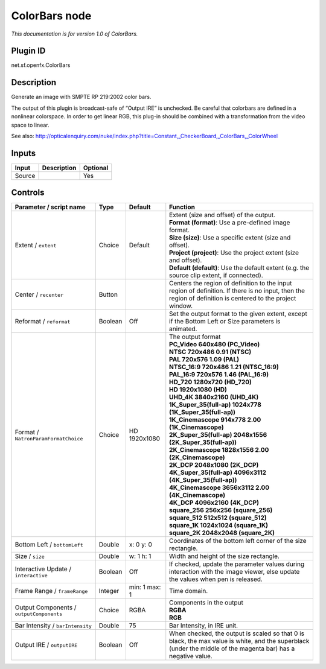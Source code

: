 .. _net.sf.openfx.ColorBars:

ColorBars node
==============

|pluginIcon| 

*This documentation is for version 1.0 of ColorBars.*

Plugin ID
-----------

net.sf.openfx.ColorBars

Description
-----------

Generate an image with SMPTE RP 219:2002 color bars.

The output of this plugin is broadcast-safe of “Output IRE” is unchecked. Be careful that colorbars are defined in a nonlinear colorspace. In order to get linear RGB, this plug-in should be combined with a transformation from the video space to linear.

See also: http://opticalenquiry.com/nuke/index.php?title=Constant,_CheckerBoard,_ColorBars,_ColorWheel

Inputs
------

+--------+-------------+----------+
| Input  | Description | Optional |
+========+=============+==========+
| Source |             | Yes      |
+--------+-------------+----------+

Controls
--------

.. tabularcolumns:: |>{\raggedright}p{0.2\columnwidth}|>{\raggedright}p{0.06\columnwidth}|>{\raggedright}p{0.07\columnwidth}|p{0.63\columnwidth}|

.. cssclass:: longtable

+------------------------------------------+---------+---------------+---------------------------------------------------------------------------------------------------------------------------------------------------------------+
| Parameter / script name                  | Type    | Default       | Function                                                                                                                                                      |
+==========================================+=========+===============+===============================================================================================================================================================+
| Extent / ``extent``                      | Choice  | Default       | | Extent (size and offset) of the output.                                                                                                                     |
|                                          |         |               | | **Format (format)**: Use a pre-defined image format.                                                                                                        |
|                                          |         |               | | **Size (size)**: Use a specific extent (size and offset).                                                                                                   |
|                                          |         |               | | **Project (project)**: Use the project extent (size and offset).                                                                                            |
|                                          |         |               | | **Default (default)**: Use the default extent (e.g. the source clip extent, if connected).                                                                  |
+------------------------------------------+---------+---------------+---------------------------------------------------------------------------------------------------------------------------------------------------------------+
| Center / ``recenter``                    | Button  |               | Centers the region of definition to the input region of definition. If there is no input, then the region of definition is centered to the project window.    |
+------------------------------------------+---------+---------------+---------------------------------------------------------------------------------------------------------------------------------------------------------------+
| Reformat / ``reformat``                  | Boolean | Off           | Set the output format to the given extent, except if the Bottom Left or Size parameters is animated.                                                          |
+------------------------------------------+---------+---------------+---------------------------------------------------------------------------------------------------------------------------------------------------------------+
| Format / ``NatronParamFormatChoice``     | Choice  | HD 1920x1080  | | The output format                                                                                                                                           |
|                                          |         |               | | **PC_Video 640x480 (PC_Video)**                                                                                                                             |
|                                          |         |               | | **NTSC 720x486 0.91 (NTSC)**                                                                                                                                |
|                                          |         |               | | **PAL 720x576 1.09 (PAL)**                                                                                                                                  |
|                                          |         |               | | **NTSC_16:9 720x486 1.21 (NTSC_16:9)**                                                                                                                      |
|                                          |         |               | | **PAL_16:9 720x576 1.46 (PAL_16:9)**                                                                                                                        |
|                                          |         |               | | **HD_720 1280x720 (HD_720)**                                                                                                                                |
|                                          |         |               | | **HD 1920x1080 (HD)**                                                                                                                                       |
|                                          |         |               | | **UHD_4K 3840x2160 (UHD_4K)**                                                                                                                               |
|                                          |         |               | | **1K_Super_35(full-ap) 1024x778 (1K_Super_35(full-ap))**                                                                                                    |
|                                          |         |               | | **1K_Cinemascope 914x778 2.00 (1K_Cinemascope)**                                                                                                            |
|                                          |         |               | | **2K_Super_35(full-ap) 2048x1556 (2K_Super_35(full-ap))**                                                                                                   |
|                                          |         |               | | **2K_Cinemascope 1828x1556 2.00 (2K_Cinemascope)**                                                                                                          |
|                                          |         |               | | **2K_DCP 2048x1080 (2K_DCP)**                                                                                                                               |
|                                          |         |               | | **4K_Super_35(full-ap) 4096x3112 (4K_Super_35(full-ap))**                                                                                                   |
|                                          |         |               | | **4K_Cinemascope 3656x3112 2.00 (4K_Cinemascope)**                                                                                                          |
|                                          |         |               | | **4K_DCP 4096x2160 (4K_DCP)**                                                                                                                               |
|                                          |         |               | | **square_256 256x256 (square_256)**                                                                                                                         |
|                                          |         |               | | **square_512 512x512 (square_512)**                                                                                                                         |
|                                          |         |               | | **square_1K 1024x1024 (square_1K)**                                                                                                                         |
|                                          |         |               | | **square_2K 2048x2048 (square_2K)**                                                                                                                         |
+------------------------------------------+---------+---------------+---------------------------------------------------------------------------------------------------------------------------------------------------------------+
| Bottom Left / ``bottomLeft``             | Double  | x: 0 y: 0     | Coordinates of the bottom left corner of the size rectangle.                                                                                                  |
+------------------------------------------+---------+---------------+---------------------------------------------------------------------------------------------------------------------------------------------------------------+
| Size / ``size``                          | Double  | w: 1 h: 1     | Width and height of the size rectangle.                                                                                                                       |
+------------------------------------------+---------+---------------+---------------------------------------------------------------------------------------------------------------------------------------------------------------+
| Interactive Update / ``interactive``     | Boolean | Off           | If checked, update the parameter values during interaction with the image viewer, else update the values when pen is released.                                |
+------------------------------------------+---------+---------------+---------------------------------------------------------------------------------------------------------------------------------------------------------------+
| Frame Range / ``frameRange``             | Integer | min: 1 max: 1 | Time domain.                                                                                                                                                  |
+------------------------------------------+---------+---------------+---------------------------------------------------------------------------------------------------------------------------------------------------------------+
| Output Components / ``outputComponents`` | Choice  | RGBA          | | Components in the output                                                                                                                                    |
|                                          |         |               | | **RGBA**                                                                                                                                                    |
|                                          |         |               | | **RGB**                                                                                                                                                     |
+------------------------------------------+---------+---------------+---------------------------------------------------------------------------------------------------------------------------------------------------------------+
| Bar Intensity / ``barIntensity``         | Double  | 75            | Bar Intensity, in IRE unit.                                                                                                                                   |
+------------------------------------------+---------+---------------+---------------------------------------------------------------------------------------------------------------------------------------------------------------+
| Output IRE / ``outputIRE``               | Boolean | Off           | When checked, the output is scaled so that 0 is black, the max value is white, and the superblack (under the middle of the magenta bar) has a negative value. |
+------------------------------------------+---------+---------------+---------------------------------------------------------------------------------------------------------------------------------------------------------------+

.. |pluginIcon| image:: net.sf.openfx.ColorBars.png
   :width: 10.0%
